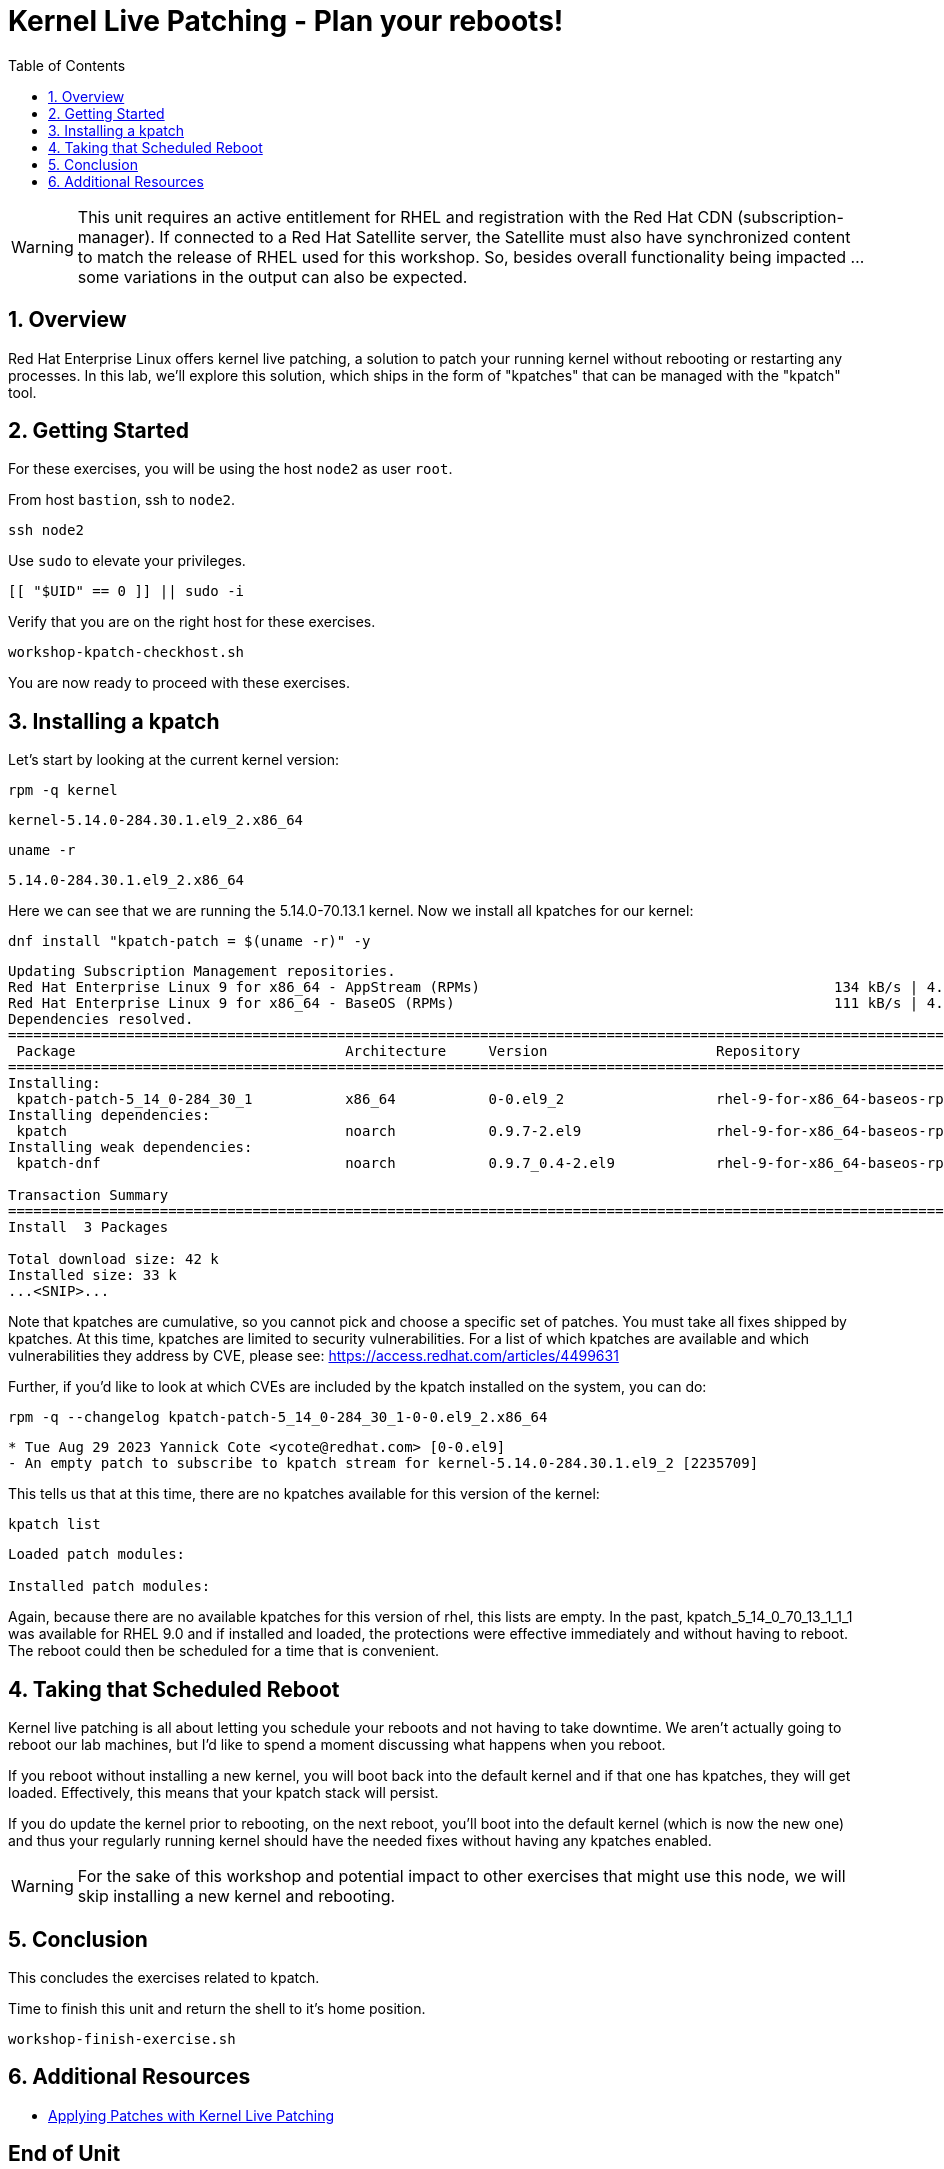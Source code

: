 :sectnums:
:sectnumlevels: 3
:markup-in-source: verbatim,attributes,quotes
ifdef::env-github[]
:tip-caption: :bulb:
:note-caption: :information_source:
:important-caption: :heavy_exclamation_mark:
:caution-caption: :fire:
:warning-caption: :warning:
endif::[]
:format_cmd_exec: source,options="nowrap",subs="{markup-in-source}",role="copy"
:format_cmd_output: bash,options="nowrap",subs="{markup-in-source}"
ifeval::["%cloud_provider%" == "ec2"]
:format_cmd_exec: source,options="nowrap",subs="{markup-in-source}",role="execute"
endif::[]


:toc:
:toclevels: 1

= Kernel Live Patching - Plan your reboots!

WARNING: This unit requires an active entitlement for RHEL and registration with the Red Hat CDN (subscription-manager).  If connected to a Red Hat Satellite server, the Satellite must also have synchronized content to match the release of RHEL used for this workshop.  So, besides overall functionality being impacted ... some variations in the output can also be expected.


== Overview

Red Hat Enterprise Linux offers kernel live patching, a solution to patch your running kernel without rebooting or restarting any processes. In this lab, we'll explore this solution, which ships in the form of "kpatches" that can be managed with the "kpatch" tool.

== Getting Started

For these exercises, you will be using the host `node2` as user `root`.

From host `bastion`, ssh to `node2`.

[{format_cmd_exec}]
----
ssh node2
----

Use `sudo` to elevate your privileges.

[{format_cmd_exec}]
----
[[ "$UID" == 0 ]] || sudo -i
----

Verify that you are on the right host for these exercises.

[{format_cmd_exec}]
----
workshop-kpatch-checkhost.sh
----

You are now ready to proceed with these exercises.

== Installing a kpatch

Let's start by looking at the current kernel version:

[{format_cmd_exec}]
----
rpm -q kernel
----

[{format_cmd_output}]
----
kernel-5.14.0-284.30.1.el9_2.x86_64
----

[{format_cmd_exec}]
----
uname -r
----

[{format_cmd_output}]
----
5.14.0-284.30.1.el9_2.x86_64
----

Here we can see that we are running the 5.14.0-70.13.1 kernel. Now we install all kpatches for our kernel:

[{format_cmd_exec}]
----
dnf install "kpatch-patch = $(uname -r)" -y
----

[{format_cmd_output}]
----
Updating Subscription Management repositories.
Red Hat Enterprise Linux 9 for x86_64 - AppStream (RPMs)                                          134 kB/s | 4.5 kB     00:00
Red Hat Enterprise Linux 9 for x86_64 - BaseOS (RPMs)                                             111 kB/s | 4.1 kB     00:00
Dependencies resolved.
==================================================================================================================================
 Package                                Architecture     Version                    Repository                               Size
==================================================================================================================================
Installing:
 kpatch-patch-5_14_0-284_30_1           x86_64           0-0.el9_2                  rhel-9-for-x86_64-baseos-rpms           7.8 k
Installing dependencies:
 kpatch                                 noarch           0.9.7-2.el9                rhel-9-for-x86_64-baseos-rpms            17 k
Installing weak dependencies:
 kpatch-dnf                             noarch           0.9.7_0.4-2.el9            rhel-9-for-x86_64-baseos-rpms            18 k

Transaction Summary
==================================================================================================================================
Install  3 Packages

Total download size: 42 k
Installed size: 33 k
...<SNIP>...
----

Note that kpatches are cumulative, so you cannot pick and choose a specific set of patches. You must take all fixes shipped by kpatches. At this time, kpatches are limited to security vulnerabilities. For a list of which kpatches are available and which vulnerabilities they address by CVE, please see: <https://access.redhat.com/articles/4499631>

Further, if you'd like to look at which CVEs are included by the kpatch installed on the system, you can do:

[{format_cmd_exec}]
----
rpm -q --changelog kpatch-patch-5_14_0-284_30_1-0-0.el9_2.x86_64
----

[{format_cmd_output}]
----
* Tue Aug 29 2023 Yannick Cote <ycote@redhat.com> [0-0.el9]
- An empty patch to subscribe to kpatch stream for kernel-5.14.0-284.30.1.el9_2 [2235709]
----

This tells us that at this time, there are no kpatches available for this version of the kernel:

[{format_cmd_exec}]
----
kpatch list
----

[{format_cmd_output}]
----
Loaded patch modules:

Installed patch modules:

----

Again, because there are no available kpatches for this version of rhel, this lists are empty.  In the past, kpatch_5_14_0_70_13_1_1_1 was available for RHEL 9.0 and if installed and loaded, the protections were effective immediately and without having to reboot. The reboot could then be scheduled for a time that is convenient. 

== Taking that Scheduled Reboot 

Kernel live patching is all about letting you schedule your reboots and not having to take downtime. We aren't actually going to reboot our lab machines, but I'd like to spend a moment discussing what happens when you reboot.

If you reboot without installing a new kernel, you will boot back into the default kernel and if that one has kpatches, they will get loaded. Effectively, this means that your kpatch stack will persist.

If you do update the kernel prior to rebooting, on the next reboot, you'll boot into the default kernel (which is now the new one) and thus your regularly running kernel should have the needed fixes without having any kpatches enabled.

WARNING:  For the sake of this workshop and potential impact to other exercises that might use this node, we will skip installing a new kernel and rebooting.

== Conclusion

This concludes the exercises related to kpatch.

Time to finish this unit and return the shell to it's home position.

[{format_cmd_exec}]
----
workshop-finish-exercise.sh
----



== Additional Resources

  * link:https://access.redhat.com/documentation/en-us/red_hat_enterprise_linux/999999999/html/kernel_administration_guide/applying_patches_with_kernel_live_patching[Applying Patches with Kernel Live Patching]
  
[discrete]
== End of Unit

ifdef::env-github[]
link:../RHEL9-Workshop.adoc#toc[Return to TOC]
endif::[]

////
Always end files with a blank line to avoid include problems.
Verified for RHEL92
////


